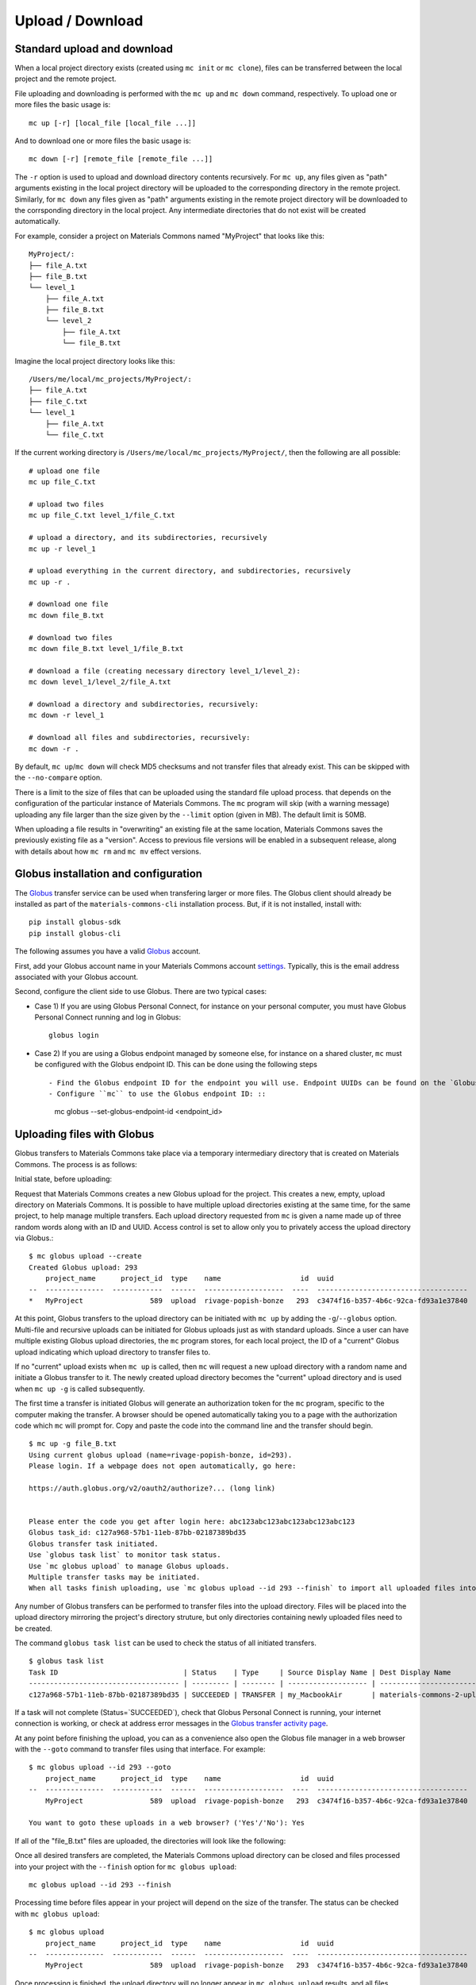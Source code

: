 .. manual/up_down_globus.rst

Upload / Download
=================

Standard upload and download
----------------------------

When a local project directory exists (created using ``mc init`` or ``mc clone``), files can be transferred between the local project and the remote project.

File uploading and downloading is performed with the ``mc up`` and ``mc down`` command, respectively. To upload one or more files the basic usage is: ::

    mc up [-r] [local_file [local_file ...]]

And to download one or more files the basic usage is: ::

    mc down [-r] [remote_file [remote_file ...]]

The ``-r`` option is used to upload and download directory contents recursively. For ``mc up``, any files given as "path" arguments existing in the local project directory will be uploaded to the corresponding directory in the remote project. Similarly, for ``mc down`` any files given as "path" arguments existing in the remote project directory will be downloaded to the corrsponding directory in the local project. Any intermediate directories that do not exist will be created automatically.

For example, consider a project on Materials Commons named "MyProject" that looks like this: ::

    MyProject/:
    ├── file_A.txt
    ├── file_B.txt
    └── level_1
        ├── file_A.txt
        ├── file_B.txt
        └── level_2
            ├── file_A.txt
            └── file_B.txt

Imagine the local project directory looks like this: ::

    /Users/me/local/mc_projects/MyProject/:
    ├── file_A.txt
    ├── file_C.txt
    └── level_1
        ├── file_A.txt
        └── file_C.txt

If the current working directory is ``/Users/me/local/mc_projects/MyProject/``, then the following are all possible: ::

    # upload one file
    mc up file_C.txt

    # upload two files
    mc up file_C.txt level_1/file_C.txt

    # upload a directory, and its subdirectories, recursively
    mc up -r level_1

    # upload everything in the current directory, and subdirectories, recursively
    mc up -r .

    # download one file
    mc down file_B.txt

    # download two files
    mc down file_B.txt level_1/file_B.txt

    # download a file (creating necessary directory level_1/level_2):
    mc down level_1/level_2/file_A.txt

    # download a directory and subdirectories, recursively:
    mc down -r level_1

    # download all files and subdirectories, recursively:
    mc down -r .


By default, ``mc up``/``mc down`` will check MD5 checksums and not transfer files that already exist. This can be skipped with the ``--no-compare`` option.

There is a limit to the size of files that can be uploaded using the standard file upload process. that depends on the configuration of the particular instance of Materials Commons. The ``mc`` program will skip (with a warning message) uploading any file larger than the size given by the ``--limit`` option (given in MB). The default limit is 50MB.

When uploading a file results in "overwriting" an existing file at the same location, Materials Commons saves the previously existing file as a "version". Access to previous file versions will be enabled in a subsequent release, along with details about how ``mc rm`` and ``mc mv`` effect versions.


Globus installation and configuration
-------------------------------------

The Globus_ transfer service can be used when transfering larger or more files. The Globus client should already be installed as part of the ``materials-commons-cli`` installation process. But, if it is not installed, install with: ::

    pip install globus-sdk
    pip install globus-cli

The following assumes you have a valid Globus_ account.

First, add your Globus account name in your Materials Commons account `settings <https://materialscommons.org/app/accounts/show>`_. Typically, this is the email address associated with your Globus account.

Second, configure the client side to use Globus. There are two typical cases:

- Case 1) If you are using Globus Personal Connect, for instance on your personal computer, you must have Globus Personal Connect running and log in Globus: ::

      globus login

- Case 2) If you are using a Globus endpoint managed by someone else, for instance on a shared cluster, ``mc`` must be configured with the Globus endpoint ID. This can be done using the following steps ::

  - Find the Globus endpoint ID for the endpoint you will use. Endpoint UUIDs can be found on the `Globus endpoints web interface`_.
  - Configure ``mc`` to use the Globus endpoint ID: ::

      mc globus --set-globus-endpoint-id <endpoint_id>


Uploading files with Globus
---------------------------

Globus transfers to Materials Commons take place via a temporary intermediary directory that is created on Materials Commons. The process is as follows:

Initial state, before uploading:

.. image:: ../assets/globus/up.1.png

Request that Materials Commons creates a new Globus upload for the project. This creates a new, empty, upload directory on Materials Commons. It is possible to have multiple upload directories existing at the same time, for the same project, to help manage multiple transfers. Each upload directory requested from ``mc`` is given a name made up of three random words along with an ID and UUID. Access control is set to allow only you to privately access the upload directory via Globus.: ::

    $ mc globus upload --create
    Created Globus upload: 293
        project_name      project_id  type    name                   id  uuid                                  created               status
    --  --------------  ------------  ------  -------------------  ----  ------------------------------------  --------------------  --------
    *   MyProject                589  upload  rivage-popish-bonze   293  c3474f16-b357-4b6c-92ca-fd93a1e37840  2021 Jan  1 03:52:49  Ready

.. image:: ../assets/globus/up.2.png

At this point, Globus transfers to the upload directory can be initiated with ``mc up`` by adding the ``-g``/``--globus`` option. Multi-file and recursive uploads can be initiated for Globus uploads just as with standard uploads. Since a user can have multiple existing Globus upload directories, the ``mc`` program stores, for each local project, the ID of a "current" Globus upload indicating which upload directory to transfer files to.

If no "current" upload exists when ``mc up`` is called, then ``mc`` will request a new upload directory with a random name and initiate a Globus transfer to it. The newly created upload directory becomes the "current" upload directory and is used when ``mc up -g`` is called subsequently.

The first time a transfer is initiated Globus will generate an authorization token for the ``mc`` program, specific to the computer making the transfer. A browser should be opened automatically taking you to a page with the authorization code which ``mc`` will prompt for. Copy and paste the code into the command line and the transfer should begin. ::

    $ mc up -g file_B.txt
    Using current globus upload (name=rivage-popish-bonze, id=293).
    Please login. If a webpage does not open automatically, go here:

    https://auth.globus.org/v2/oauth2/authorize?... (long link)


    Please enter the code you get after login here: abc123abc123abc123abc123abc123
    Globus task_id: c127a968-57b1-11eb-87bb-02187389bd35
    Globus transfer task initiated.
    Use `globus task list` to monitor task status.
    Use `mc globus upload` to manage Globus uploads.
    Multiple transfer tasks may be initiated.
    When all tasks finish uploading, use `mc globus upload --id 293 --finish` to import all uploaded files into the Materials Commons project.

Any number of Globus transfers can be performed to transfer files into the upload directory. Files will be placed into the upload directory mirroring the project's directory struture, but only directories containing newly uploaded files need to be created.

The command ``globus task list`` can be used to check the status of all initiated transfers. ::

    $ globus task list
    Task ID                              | Status    | Type     | Source Display Name | Dest Display Name          | Label
    ------------------------------------ | --------- | -------- | ------------------- | -------------------------- | --------------------------------
    c127a968-57b1-11eb-87bb-02187389bd35 | SUCCEEDED | TRANSFER | my_MacbookAir       | materials-commons-2-upload | MyProject-rivage-popish-bonze

If a task will not complete (Status=`SUCCEEDED`), check that Globus Personal Connect is running, your internet connection is working, or check at address error messages in the `Globus transfer activity page <https://app.globus.org/activity>`_.

At any point before finishing the upload, you can as a convenience also open the Globus file manager in a web browser with the ``--goto`` command to transfer files using that interface. For example: ::

    $ mc globus upload --id 293 --goto
        project_name      project_id  type    name                   id  uuid                                  created               status
    --  --------------  ------------  ------  -------------------  ----  ------------------------------------  --------------------  --------
        MyProject                589  upload  rivage-popish-bonze   293  c3474f16-b357-4b6c-92ca-fd93a1e37840  2021 Jan 16 03:52:49  Ready

    You want to goto these uploads in a web browser? ('Yes'/'No'): Yes

If all of the "file_B.txt" files are uploaded, the directories will look like the following:

.. image:: ../assets/globus/up.3.png

Once all desired transfers are completed, the Materials Commons upload directory can be closed and files processed into your project with the ``--finish`` option for ``mc globus upload``: ::

    mc globus upload --id 293 --finish

Processing time before files appear in your project will depend on the size of the transfer. The status can be checked with ``mc globus upload``: ::

    $ mc globus upload
        project_name      project_id  type    name                   id  uuid                                  created               status
    --  --------------  ------------  ------  -------------------  ----  ------------------------------------  --------------------  ---------
        MyProject                589  upload  rivage-popish-bonze   293  c3474f16-b357-4b6c-92ca-fd93a1e37840  2021 Jan 16 03:52:49  Finishing

Once processing is finished, the upload directory will no longer appear in ``mc globus upload`` results, and all files should appear in the project directory.

Then, the final state should be:

.. image:: ../assets/globus/up.4.png

If you wish to delete an upload directory and not process the files that have already been uploaded, use the ``--delete`` option with ``mc globus upload``.

The current Globus upload directory can be managed with the ``--set`` and ``--unset`` options for ``mc globus upload``.


Downloading files with Globus
-----------------------------

The Globus download process is similar to the Globus upload process. The first step is requesting that Materials Commons creates a temporary download directory using ``mc globus download --create``. This will create the temporary download directory and populate it with links to all of the files in the project. Access control is set to allow only you to privately access the download directory via Globus.  ::

    $ mc globus download --create
    Created Globus download: 295
        project_name      project_id  type      name                   id  uuid                                  created               status
    --  --------------  ------------  --------  -------------------  ----  ------------------------------------  --------------------  --------
    *   MyProject                589  download  teerer-armed-gynics   295  db89ab27-92cf-4e12-9b4d-a4c3162f56da  2021 Jan 16 04:52:24  Waiting

The status of the download directory can be checked with ``mc globus download``: ::

    $ mc globus download
        project_name      project_id  type      name                   id  uuid                                  created               status
    --  --------------  ------------  --------  -------------------  ----  ------------------------------------  --------------------  --------
    *   MyProject                589  download  teerer-armed-gynics   295  db89ab27-92cf-4e12-9b4d-a4c3162f56da  2021 Jan 16 04:52:24  Waiting

**Note that it is a known issue that creating the download directory for projects with a very large number of files may be very slow and even fail. An improved download method is under development.**

Once the status is "Ready", downloads can be initiated by adding the the ``-g``/``--globus`` option to ``mc down``. Multi-file and recursive downloads can be initiated for Globus downloads just as with standard downloads. ::

    mc down -g file_B.txt

As with uploads, multiple transfers may be initiated and ``--goto`` may be used to open the Globus file manager for the download directory in a web browser. Once all desired transfers are completed, the Materials Commons download directory can be closed with the ``--delete`` option for ``mc globus download``: ::

    mc globus download --id 295 --delete

The download directory may be left as long as desired, but it will *not* reflect any file or directory changes to project since the time it was created.

The current Globus download directory can be managed with the ``--set`` and ``--unset`` options for ``mc globus download``.


Reference
---------

For a complete list of options, see:

- `mc up <../reference/mc/up.html>`_
- `mc down <../reference/mc/down.html>`_
- `mc globus <../reference/mc/globus.html>`_

.. _Globus: https://www.globus.org/
.. _`Globus endpoints web interface`: https://app.globus.org/endpoints
